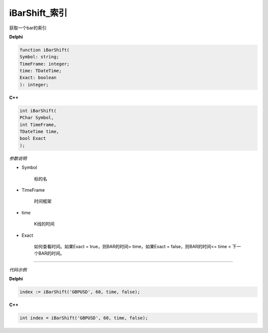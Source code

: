 iBarShift_索引
=============================================


获取一个bar的索引





**Delphi**

.. code:: delphi

	function iBarShift(
	Symbol: string; 
	TimeFrame: integer; 
	time: TDateTime; 
	Exact: boolean
	): integer;



	
	
**C++** 

.. code:: cpp

	int iBarShift(
	PChar Symbol, 
	int TimeFrame, 
	TDateTime time, 
	bool Exact
	);



*参数说明*


- Symbol

   标的名


- TimeFrame

   时间框架

- time

   K线的时间

- Exact

   如何查看时间。如果Exact = true，则BAR的时间= time，如果Exact = false，则BAR的时间<= time < 下一个BAR的时间。





------------


*代码示例*


**Delphi**

.. code:: delphi

	
	index := iBarShift('GBPUSD', 60, time, false);




**C++**

.. code:: cpp

	int index = iBarShift('GBPUSD', 60, time, false);




